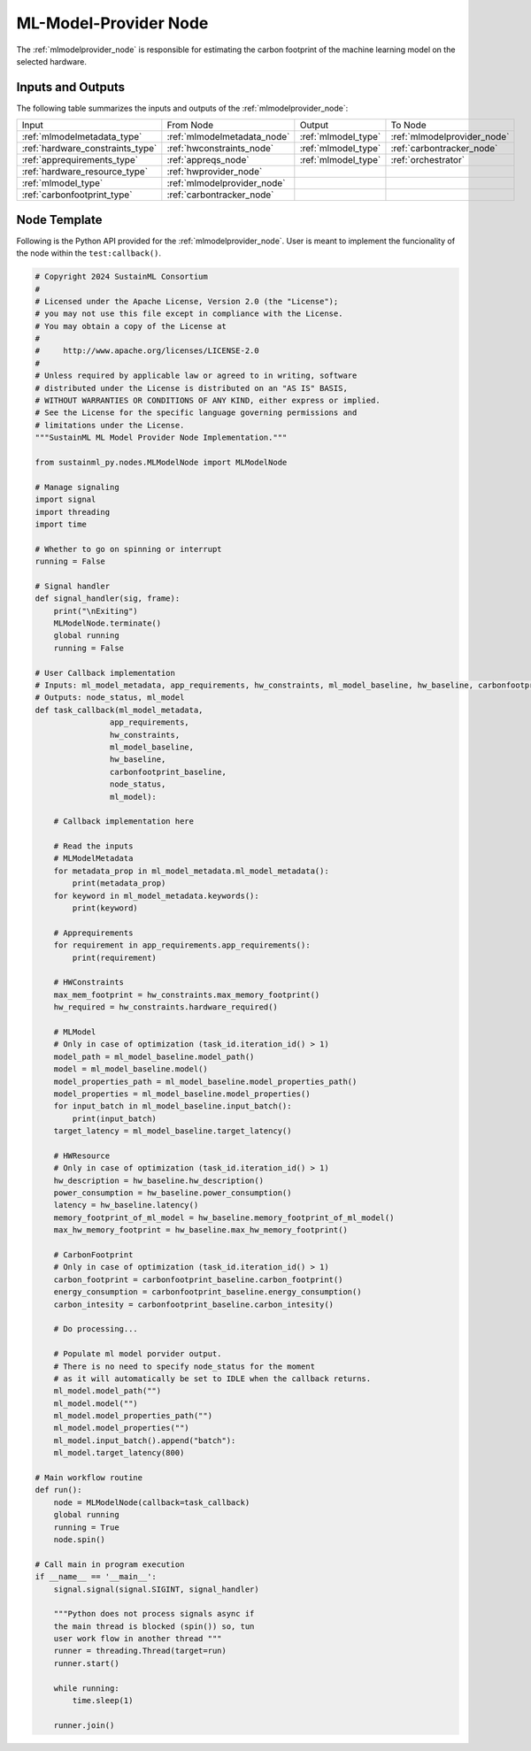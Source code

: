 .. _mlmodelprovider_node:

ML-Model-Provider Node
======================

.. raw:: html

   <style>
        .module_node:not(#ml-model-provider) rect {
            fill: #aaa;
            stroke: #888 !important;
        }

        .module_node {
            opacity: 1;
            transition: opacity 0.1s;
        }

        svg:hover .module_node:not(#ml-model-provider) {
            opacity: 0.6;
        }

        .module_node:hover:not(#module_node) {
            opacity: 1 !important;
        }

    </style>

.. raw:: html
   :file: ../../../../figures/svg_href_loader.html

.. raw:: html
   :file: ../../../../figures/sustainml_framework_arch.svg

The :ref:`mlmodelprovider_node` is responsible for estimating the carbon footprint of the machine learning model on the selected hardware.

Inputs and Outputs
------------------

The following table summarizes the inputs and outputs of the :ref:`mlmodelprovider_node`:

+--------------------------------+---------------------------+---------------------------+---------------------------+
| Input                          | From Node                 | Output                    | To Node                   |
+--------------------------------+---------------------------+---------------------------+---------------------------+
|:ref:`mlmodelmetadata_type`     |:ref:`mlmodelmetadata_node`|:ref:`mlmodel_type`        |:ref:`mlmodelprovider_node`|
+--------------------------------+---------------------------+---------------------------+---------------------------+
|:ref:`hardware_constraints_type`|:ref:`hwconstraints_node`  |:ref:`mlmodel_type`        |:ref:`carbontracker_node`  |
+--------------------------------+---------------------------+---------------------------+---------------------------+
|:ref:`apprequirements_type`     |:ref:`appreqs_node`        |:ref:`mlmodel_type`        |:ref:`orchestrator`        |
+--------------------------------+---------------------------+---------------------------+---------------------------+
|:ref:`hardware_resource_type`   |:ref:`hwprovider_node`     |                           |                           |
+--------------------------------+---------------------------+---------------------------+---------------------------+
|:ref:`mlmodel_type`             |:ref:`mlmodelprovider_node`|                           |                           |
+--------------------------------+---------------------------+---------------------------+---------------------------+
|:ref:`carbonfootprint_type`     |:ref:`carbontracker_node`  |                           |                           |
+--------------------------------+---------------------------+---------------------------+---------------------------+

Node Template
-------------

Following is the Python API provided for the :ref:`mlmodelprovider_node`.
User is meant to implement the funcionality of the node within the ``test:callback()``.

.. code-block:: python

    # Copyright 2024 SustainML Consortium
    #
    # Licensed under the Apache License, Version 2.0 (the "License");
    # you may not use this file except in compliance with the License.
    # You may obtain a copy of the License at
    #
    #     http://www.apache.org/licenses/LICENSE-2.0
    #
    # Unless required by applicable law or agreed to in writing, software
    # distributed under the License is distributed on an "AS IS" BASIS,
    # WITHOUT WARRANTIES OR CONDITIONS OF ANY KIND, either express or implied.
    # See the License for the specific language governing permissions and
    # limitations under the License.
    """SustainML ML Model Provider Node Implementation."""

    from sustainml_py.nodes.MLModelNode import MLModelNode

    # Manage signaling
    import signal
    import threading
    import time

    # Whether to go on spinning or interrupt
    running = False

    # Signal handler
    def signal_handler(sig, frame):
        print("\nExiting")
        MLModelNode.terminate()
        global running
        running = False

    # User Callback implementation
    # Inputs: ml_model_metadata, app_requirements, hw_constraints, ml_model_baseline, hw_baseline, carbonfootprint_baseline
    # Outputs: node_status, ml_model
    def task_callback(ml_model_metadata,
                    app_requirements,
                    hw_constraints,
                    ml_model_baseline,
                    hw_baseline,
                    carbonfootprint_baseline,
                    node_status,
                    ml_model):

        # Callback implementation here

        # Read the inputs
        # MLModelMetadata
        for metadata_prop in ml_model_metadata.ml_model_metadata():
            print(metadata_prop)
        for keyword in ml_model_metadata.keywords():
            print(keyword)

        # Apprequirements
        for requirement in app_requirements.app_requirements():
            print(requirement)

        # HWConstraints
        max_mem_footprint = hw_constraints.max_memory_footprint()
        hw_required = hw_constraints.hardware_required()

        # MLModel
        # Only in case of optimization (task_id.iteration_id() > 1)
        model_path = ml_model_baseline.model_path()
        model = ml_model_baseline.model()
        model_properties_path = ml_model_baseline.model_properties_path()
        model_properties = ml_model_baseline.model_properties()
        for input_batch in ml_model_baseline.input_batch():
            print(input_batch)
        target_latency = ml_model_baseline.target_latency()

        # HWResource
        # Only in case of optimization (task_id.iteration_id() > 1)
        hw_description = hw_baseline.hw_description()
        power_consumption = hw_baseline.power_consumption()
        latency = hw_baseline.latency()
        memory_footprint_of_ml_model = hw_baseline.memory_footprint_of_ml_model()
        max_hw_memory_footprint = hw_baseline.max_hw_memory_footprint()

        # CarbonFootprint
        # Only in case of optimization (task_id.iteration_id() > 1)
        carbon_footprint = carbonfootprint_baseline.carbon_footprint()
        energy_consumption = carbonfootprint_baseline.energy_consumption()
        carbon_intesity = carbonfootprint_baseline.carbon_intesity()

        # Do processing...

        # Populate ml model porvider output.
        # There is no need to specify node_status for the moment
        # as it will automatically be set to IDLE when the callback returns.
        ml_model.model_path("")
        ml_model.model("")
        ml_model.model_properties_path("")
        ml_model.model_properties("")
        ml_model.input_batch().append("batch"):
        ml_model.target_latency(800)

    # Main workflow routine
    def run():
        node = MLModelNode(callback=task_callback)
        global running
        running = True
        node.spin()

    # Call main in program execution
    if __name__ == '__main__':
        signal.signal(signal.SIGINT, signal_handler)

        """Python does not process signals async if
        the main thread is blocked (spin()) so, tun
        user work flow in another thread """
        runner = threading.Thread(target=run)
        runner.start()

        while running:
            time.sleep(1)

        runner.join()
